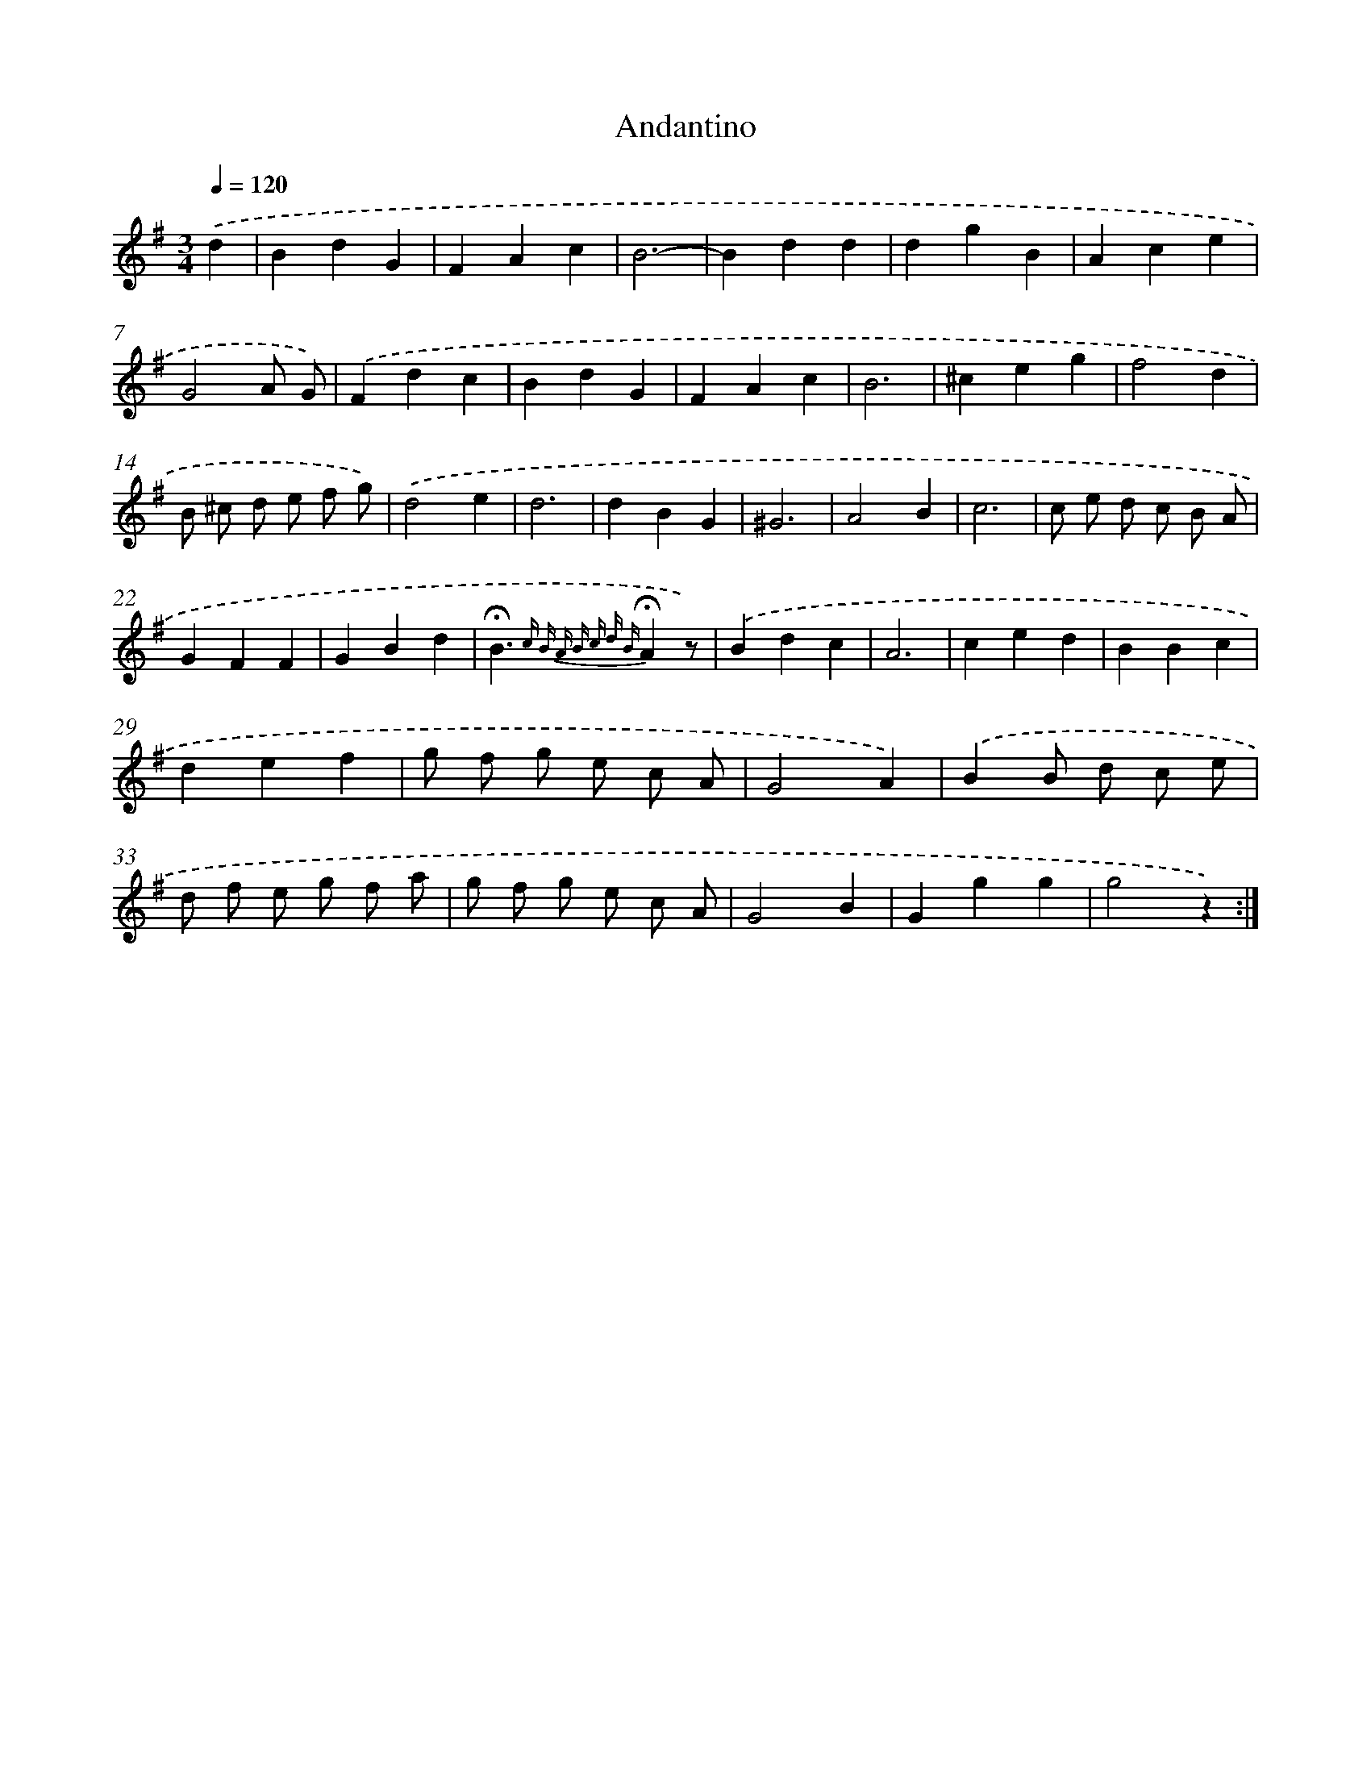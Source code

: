 X: 13364
T: Andantino
%%abc-version 2.0
%%abcx-abcm2ps-target-version 5.9.1 (29 Sep 2008)
%%abc-creator hum2abc beta
%%abcx-conversion-date 2018/11/01 14:37:33
%%humdrum-veritas 4026705368
%%humdrum-veritas-data 2715940684
%%continueall 1
%%barnumbers 0
L: 1/4
M: 3/4
Q: 1/4=120
K: G clef=treble
.('d [I:setbarnb 1]|
BdG |
FAc |
B3- |
Bdd |
dgB |
Ace |
G2A/ G/) |
.('Fdc |
BdG |
FAc |
B3 |
^ceg |
f2d |
B/ ^c/ d/ e/ f/ g/) |
.('d2e |
d3 |
dBG |
^G3 |
A2B |
c3 |
c/ e/ d/ c/ B/ A/ |
GFF |
GBd |
!fermata!B3/{c B A B c d B}!fermata!Az/) |
.('Bdc |
A3 |
ced |
BBc |
def |
g/ f/ g/ e/ c/ A/ |
G2A) |
.('BB/ d/ c/ e/ |
d/ f/ e/ g/ f/ a/ |
g/ f/ g/ e/ c/ A/ |
G2B |
Ggg |
g2z) :|]

